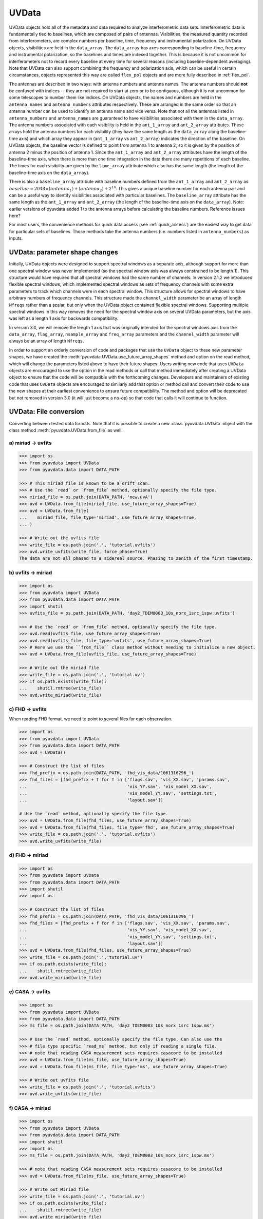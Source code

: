 ------
UVData
------

UVData objects hold all of the metadata and data required to analyze interferometric
data sets. Interferometric data is fundamentally tied to baselines, which are composed
of pairs of antennas. Visibilities, the measured quantity recorded from interferometers,
are complex numbers per baseline, time, frequency and instrumental polarization. On
UVData objects, visibilities are held in the ``data_array``. The ``data_array`` has axes
corresponding to baseline-time, frequency and instrumental polarization, so the baselines
and times are indexed together. This is because it is not uncommon for interferometers
not to record every baseline at every time for several reasons (including
baseline-dependent averaging). Note that UVData can also support combining the frequency
and polarization axis, which can be useful in certain circumstances, objects represented
this way are called ``flex_pol`` objects and are more fully described in :ref:`flex_pol`.

The antennas are described in two ways: with antenna numbers and antenna names. The
antenna numbers should **not** be confused with indices -- they are not required to start
at zero or to be contiguous, although it is not uncommon for some telescopes to number
them like indices. On UVData objects, the names and numbers are held in the
``antenna_names`` and ``antenna_numbers`` attributes respectively. These are arranged
in the same order so that an antenna number can be used to identify an antenna name and
vice versa.
Note that not all the antennas listed in ``antenna_numbers`` and ``antenna_names`` are
guaranteed to have visibilities associated with them in the ``data_array``. The antenna
numbers associated with each visibility is held in the ``ant_1_array`` and ``ant_2_array``
attributes. These arrays hold the antenna numbers for each visibility (they have the
same length as the ``data_array`` along the baseline-time axis) and which array they appear
in (``ant_1_array`` vs ``ant_2_array``) indicates the direction of the baseline. On
UVData objects, the baseline vector is defined to point from antenna 1 to antenna 2, so
it is given by the position of antenna 2 minus the position of antenna 1. Since the
``ant_1_array`` and ``ant_2_array`` attributes have the length of the baseline-time axis,
when there is more than one time integration in the data there are many repetitions of
each baseline. The times for each visibility are given by the ``time_array`` attribute
which also has the same length (the length of the baseline-time axis on the ``data_array``).

There is also a ``baseline_array`` attribute with baseline numbers defined from the
``ant_1_array`` and ``ant_2_array`` as
:math:`baseline = 2048 \times (antenna_1) + (antenna_2) + 2^{16}`.
This gives a unique baseline number for each antenna pair and can be a useful way to
identify visibilities associated with particular baselines. The ``baseline_array``
attribute has the same length as the ``ant_1_array`` and ``ant_2_array`` (the length of
the baseline-time axis on the ``data_array``). Note: earlier versions of pyuvdata added 1
to the antenna arrays before calculating the baseline numbers. Reference issues here?

For most users, the convenience methods for quick data access (see :ref:`quick_access`)
are the easiest way to get data for particular sets of baselines. Those methods take
the antenna numbers (i.e. numbers listed in ``antenna_numbers``) as inputs.


.. _uvdata_future_shapes:

UVData: parameter shape changes
-------------------------------
Initially, UVData objects were designed to support spectral windows as a separate axis,
although support for more than one spectral window was never implemented
(so the spectral window axis was always constrained to be length 1). This structure
would have required that all spectral windows had the same number of channels. In
version 2.1.2 we introduced flexible spectral windows, which implemented spectral
windows as sets of frequency channels with some extra parameters to track which
channels were in each spectral window. This structure allows for spectral windows to
have arbitrary numbers of frequency channels. This structure made the ``channel_width``
parameter be an array of length ``Nfreqs`` rather than a scalar, but only when the
UVData object contained flexible spectral windows. Supporting multiple spectral windows
in this way removes the need for the spectral window axis on several UVData parameters,
but the axis was left as a length 1 axis for backwards compatibility.

In version 3.0, we will remove the length 1 axis that was originally intended
for the spectral windows axis from the ``data_array``, ``flag_array``, ``nsample_array``
and ``freq_array`` parameters and the ``channel_width`` parameter will always be an
array of length ``Nfreqs``.

In order to support an orderly conversion of code and packages that use the ``UVData``
object to these new parameter shapes, we have created the
:meth:`pyuvdata.UVData.use_future_array_shapes` method and option on the read method,
which will change the parameters listed above to have their future shapes. Users writing
new code that uses ``UVData`` objects are encouraged to use the option in the read
methods or call that method immediately after creating a UVData object to ensure that
the code will be compatible with the forthcoming changes. Developers and maintainers of
existing code that uses ``UVData`` objects are encouraged to similarly add that option
or method call and convert their code to use the new shapes at their earliest
convenience to ensure future compatibility. The method and option will be deprecated
but not removed in version 3.0 (it will just become a no-op) so that code that calls it
will continue to function.


UVData: File conversion
-----------------------
Converting between tested data formats.
Note that it is possible to create a new :class:`pyuvdata.UVData` object
with the class method :meth:`pyuvdata.UVData.from_file` as well.

a) miriad -> uvfits
*******************
.. code-block:: python

  >>> import os
  >>> from pyuvdata import UVData
  >>> from pyuvdata.data import DATA_PATH

  >>> # This miriad file is known to be a drift scan.
  >>> # Use the `read` or `from_file` method, optionally specify the file type.
  >>> miriad_file = os.path.join(DATA_PATH, 'new.uvA')
  >>> uvd = UVData.from_file(miriad_file, use_future_array_shapes=True)
  >>> uvd = UVData.from_file(
  ...    miriad_file, file_type='miriad', use_future_array_shapes=True,
  ... )

  >>> # Write out the uvfits file
  >>> write_file = os.path.join('.', 'tutorial.uvfits')
  >>> uvd.write_uvfits(write_file, force_phase=True)
  The data are not all phased to a sidereal source. Phasing to zenith of the first timestamp.

b) uvfits -> miriad
*******************
.. code-block:: python

  >>> import os
  >>> from pyuvdata import UVData
  >>> from pyuvdata.data import DATA_PATH
  >>> import shutil
  >>> uvfits_file = os.path.join(DATA_PATH, 'day2_TDEM0003_10s_norx_1src_1spw.uvfits')

  >>> # Use the `read` or `from_file` method, optionally specify the file type.
  >>> uvd.read(uvfits_file, use_future_array_shapes=True)
  >>> uvd.read(uvfits_file, file_type='uvfits', use_future_array_shapes=True)
  >>> # Here we use the ``from_file`` class method without needing to initialize a new object.
  >>> uvd = UVData.from_file(uvfits_file, use_future_array_shapes=True)

  >>> # Write out the miriad file
  >>> write_file = os.path.join('.', 'tutorial.uv')
  >>> if os.path.exists(write_file):
  ...    shutil.rmtree(write_file)
  >>> uvd.write_miriad(write_file)

c) FHD -> uvfits
****************
When reading FHD format, we need to point to several files for each observation.

.. code-block:: python

  >>> import os
  >>> from pyuvdata import UVData
  >>> from pyuvdata.data import DATA_PATH
  >>> uvd = UVData()

  >>> # Construct the list of files
  >>> fhd_prefix = os.path.join(DATA_PATH, 'fhd_vis_data/1061316296_')
  >>> fhd_files = [fhd_prefix + f for f in ['flags.sav', 'vis_XX.sav', 'params.sav',
  ...                                       'vis_YY.sav', 'vis_model_XX.sav',
  ...                                       'vis_model_YY.sav', 'settings.txt',
  ...                                       'layout.sav']]

  # Use the `read` method, optionally specify the file type.
  >>> uvd = UVData.from_file(fhd_files, use_future_array_shapes=True)
  >>> uvd = UVData.from_file(fhd_files, file_type='fhd', use_future_array_shapes=True)
  >>> write_file = os.path.join('.', 'tutorial.uvfits')
  >>> uvd.write_uvfits(write_file)

d) FHD -> miriad
****************
.. code-block:: python

  >>> import os
  >>> from pyuvdata import UVData
  >>> from pyuvdata.data import DATA_PATH
  >>> import shutil
  >>> import os

  >>> # Construct the list of files
  >>> fhd_prefix = os.path.join(DATA_PATH, 'fhd_vis_data/1061316296_')
  >>> fhd_files = [fhd_prefix + f for f in ['flags.sav', 'vis_XX.sav', 'params.sav',
  ...                                       'vis_YY.sav', 'vis_model_XX.sav',
  ...                                       'vis_model_YY.sav', 'settings.txt',
  ...                                       'layout.sav']]
  >>> uvd = UVData.from_file(fhd_files, use_future_array_shapes=True)
  >>> write_file = os.path.join('.','tutorial.uv')
  >>> if os.path.exists(write_file):
  ...    shutil.rmtree(write_file)
  >>> uvd.write_miriad(write_file)

e) CASA -> uvfits
*****************
.. code-block:: python

  >>> import os
  >>> from pyuvdata import UVData
  >>> from pyuvdata.data import DATA_PATH
  >>> ms_file = os.path.join(DATA_PATH, 'day2_TDEM0003_10s_norx_1src_1spw.ms')

  >>> # Use the `read` method, optionally specify the file type. Can also use the
  >>> # file type specific `read_ms` method, but only if reading a single file.
  >>> # note that reading CASA measurement sets requires casacore to be installed
  >>> uvd = UVData.from_file(ms_file, use_future_array_shapes=True)
  >>> uvd = UVData.from_file(ms_file, file_type='ms', use_future_array_shapes=True)

  >>> # Write out uvfits file
  >>> write_file = os.path.join('.', 'tutorial.uvfits')
  >>> uvd.write_uvfits(write_file)

f) CASA -> miriad
*****************
.. code-block:: python

  >>> import os
  >>> from pyuvdata import UVData
  >>> from pyuvdata.data import DATA_PATH
  >>> import shutil
  >>> import os
  >>> ms_file = os.path.join(DATA_PATH, 'day2_TDEM0003_10s_norx_1src_1spw.ms')

  >>> # note that reading CASA measurement sets requires casacore to be installed
  >>> uvd = UVData.from_file(ms_file, use_future_array_shapes=True)

  >>> # Write out Miriad file
  >>> write_file = os.path.join('.', 'tutorial.uv')
  >>> if os.path.exists(write_file):
  ...    shutil.rmtree(write_file)
  >>> uvd.write_miriad(write_file)

g) miriad -> uvh5
*****************
.. code-block:: python

  >>> import os
  >>> from pyuvdata import UVData
  >>> from pyuvdata.data import DATA_PATH

  >>> # This miriad file is known to be a drift scan.
  >>> miriad_file = os.path.join(DATA_PATH, 'new.uvA')
  >>> uvd = UVData.from_file(miriad_file, use_future_array_shapes=True)

  >>> # Write out the uvh5 file
  >>> uvd.write_uvh5(os.path.join('.', 'tutorial.uvh5'))

h) uvfits -> uvh5
*****************
.. code-block:: python

  >>> import os
  >>> from pyuvdata import UVData
  >>> from pyuvdata.data import DATA_PATH
  >>> import os
  >>> uvfits_file = os.path.join(DATA_PATH, 'day2_TDEM0003_10s_norx_1src_1spw.uvfits')
  >>> uvd = UVData.from_file(uvfits_file, use_future_array_shapes=True)

  >>> # Write out the uvh5 file
  >>> write_file = os.path.join('.', 'tutorial.uvh5')
  >>> if os.path.exists(write_file):
  ...    os.remove(write_file)
  >>> uvd.write_uvh5(write_file)

  >>> # Read the uvh5 file back in.
  >>> # Use the `read` or `from_file` method, optionally specify the file type.
  >>> uvd = UVData.from_file(write_file, use_future_array_shapes=True)
  >>> uvd = UVData.from_file(write_file, file_type='uvh5', use_future_array_shapes=True)

i) MWA correlator -> uvfits
***************************
The MWA correlator writes FITS files containing the correlator dumps (but
lacking metadata and not conforming to the uvfits format). pyuvdata can read
these files from both the Legacy and MWAX correlator versions, along with MWA
metafits files (containing the required metadata), into a UVData object which can then
be written out to uvfits or any other supported file type. There are also options for
applying cable length corrections, dividing out digital gains, dividing out the coarse
band shape, common flagging patterns, using AOFlagger flag files, and phasing the data
to the pointing center. It is also optional to apply a Van Vleck correction for Legacy
correlator data. The default for this correction is to use a Chebyshev polynomial
approximation, and there is an option to instead use a slower integral implementation.

.. code-block:: python

  >>> import os
  >>> from pyuvdata import UVData
  >>> from pyuvdata.data import DATA_PATH
  >>> uvd = UVData()

  >>> # Construct the list of files
  >>> data_path = os.path.join(DATA_PATH, 'mwa_corr_fits_testfiles/')
  >>> filelist = [data_path + i for i in ['1131733552.metafits',
  ... '1131733552_20151116182537_mini_gpubox01_00.fits']]

  >>> # Use the `read` or `from_file` method, optionally specify the file type.
  >>> # Apply cable corrections and phase data before writing to uvfits
  >>> # Skip routine time/frequency flagging - see flag_init and associated keywords in documentation
  >>> uvd.read(filelist, correct_cable_len=True, phase_to_pointing_center=True, flag_init=False, use_future_array_shapes=True)
  >>> uvd = UVData.from_file(filelist, file_type='mwa_corr_fits', correct_cable_len=True, phase_to_pointing_center=True, flag_init=False, use_future_array_shapes=True)

  >>> # Write out uvfits file
  >>> write_file = os.path.join('.', 'tutorial.uvfits')
  >>> uvd.write_uvfits(write_file)

UVData: Instantiating from arrays in memory
-------------------------------------------
``pyuvdata`` can also be used to create a UVData object from arrays in memory. This
is useful for mocking up data for testing or for creating a UVData object from
simulated data. Instead of instantiating a blank object and setting each required
parameter, you can use the ``.new()`` static method, which deals with the task
of creating a consistent object from a minimal set of inputs

.. code-block:: python

  >>> from pyuvdata import UVData
  >>> from astropy.coordinates import EarthLocation
  >>> import numpy as np
  >>> uvd = UVData.new(
  ...     freq_array = np.linspace(1e8, 2e8, 100),
  ...     polarization_array = ["xx", "yy"],
  ...     antenna_positions = {
  ...         0: [0.0, 0.0, 0.0],
  ...         1: [0.0, 0.0, 1.0],
  ...         2: [0.0, 0.0, 2.0],
  ...     },
  ...     telescope_location = EarthLocation.from_geodetic(0, 0, 0),
  ...     telescope_name = "test",
  ...     times = np.linspace(2459855, 2459856, 20),
  ... )

Notice that you need only provide the required parameters, and the rest will be
filled in with sensible defaults. Importantly, the times and baselines can be provided
either as unique values, with the intention that their cartesian outer product should be
used (i.e. the combination of each provided time with each baseline), or as full
length-Nblt arrays (if you don't require all combinations). While this behaviour can
be inferred, it is best to set the ``do_blt_outer`` keyword to ``True`` or ``False``
to enable this. Let us for example create an unusual object with 4 times and 4 baselines,
where each baseline observed one time each. This case is ambiguous without the
``do_blt_outer`` keyword, so we must set it:

.. code-block:: python

  >>> from pyuvdata import UVData
  >>> from astropy.coordinates import EarthLocation
  >>> import numpy as np
  >>> times = np.array([2459855.0, 2459855.1, 2459855.2, 2459855.3])
  >>> antpairs = [(0, 1), (0, 2), (1, 2), (1, 1)]
  >>> uvd = UVData.new(
  ...     freq_array = np.linspace(1e8, 2e8, 100),
  ...     polarization_array = ["xx", "yy"],
  ...     antenna_positions = {
  ...         0: [0.0, 0.0, 0.0],
  ...         1: [0.0, 0.0, 1.0],
  ...         2: [0.0, 0.0, 2.0],
  ...     },
  ...     telescope_location = EarthLocation.from_geodetic(0, 0, 0),
  ...     telescope_name = "test",
  ...     times = times,
  ...     antpairs=antpairs,
  ...     do_blt_outer=False,
  ... )
  >>> uvd.time_array
  array([2459855. , 2459855.1, 2459855.2, 2459855.3])

Notice that the resulting ``time_array`` only has 4 values. If we had set
``do_blt_outer = True``, we would have gotten the cartesian outer product of the
provided times and baselines, which would have resulted in 16 times:

.. code-block:: python

  >>> from pyuvdata import UVData
  >>> from astropy.coordinates import EarthLocation
  >>> import numpy as np
  >>> uvd_rect = UVData.new(
  ...     freq_array = np.linspace(1e8, 2e8, 100),
  ...     polarization_array = ["xx", "yy"],
  ...     antenna_positions = {
  ...         0: [0.0, 0.0, 0.0],
  ...         1: [0.0, 0.0, 1.0],
  ...         2: [0.0, 0.0, 2.0],
  ...     },
  ...     telescope_location = EarthLocation.from_geodetic(0, 0, 0),
  ...     telescope_name = "test",
  ...     times = times,
  ...     antpairs=antpairs,
  ...     do_blt_outer=True,
  ... )
  >>> uvd_rect.time_array
  array([2459855. , 2459855. , 2459855. , 2459855. , 2459855.1, 2459855.1,
         2459855.1, 2459855.1, 2459855.2, 2459855.2, 2459855.2, 2459855.2,
         2459855.3, 2459855.3, 2459855.3, 2459855.3])

To change the order of the blt-axis, set the ``time_axis_faster_than_bls`` keyword:

.. code-block:: python

  >>> from pyuvdata import UVData
  >>> from astropy.coordinates import EarthLocation
  >>> import numpy as np
    >>> uvd_rect = UVData.new(
    ...   freq_array = np.linspace(1e8, 2e8, 100),
    ...   polarization_array = ["xx", "yy"],
    ...   antenna_positions = {
    ...       0: [0.0, 0.0, 0.0],
    ...       1: [0.0, 0.0, 1.0],
    ...       2: [0.0, 0.0, 2.0],
    ...   },
    ...   telescope_location = EarthLocation.from_geodetic(0, 0, 0),
    ...   telescope_name = "test",
    ...   times = times,
    ...   antpairs=antpairs,
    ...   do_blt_outer=True,
    ...   time_axis_faster_than_bls=True,
    ... )
    >>> uvd_rect.time_array
    array([2459855. , 2459855.1, 2459855.2, 2459855.3, 2459855. , 2459855.1,
           2459855.2, 2459855.3, 2459855. , 2459855.1, 2459855.2, 2459855.3,
           2459855. , 2459855.1, 2459855.2, 2459855.3])

See the full documentation for the method
:func:`pyuvdata.uvdata.UVData.new` for more information.

.. _quick_access:

UVData: Quick data access
-------------------------
A small suite of functions are available to quickly access the underlying numpy
arrays of data, flags, and nsamples. Although the user can perform this indexing
by hand, several convenience functions exist to easily extract specific subsets
corresponding to antenna-pair and/or polarization combinations. There are three
specific methods that will return numpy arrays: :meth:`pyuvdata.UVData.get_data`,
:meth:`pyuvdata.UVData.get_flags`, and :meth:`pyuvdata.UVData.get_nsamples`.
When possible, these methods will return numpy MemoryView
objects, which is relatively fast and adds minimal memory overhead. There are
also corresponding methods :meth:`pyuvdata.UVData.set_data`,
:meth:`pyuvdata.UVData.set_flags`, and :meth:`pyuvdata.UVData.set_nsamples`
which will overwrite sections of these datasets with user-provided data.

a) Data for single antenna pair / polarization combination.
************************************************************
.. code-block:: python

  >>> import os
  >>> import numpy as np
  >>> from pyuvdata import UVData
  >>> from pyuvdata.data import DATA_PATH
  >>> filename = os.path.join(DATA_PATH, 'day2_TDEM0003_10s_norx_1src_1spw.uvfits')
  >>> uvd = UVData.from_file(filename, use_future_array_shapes=True)
  >>> data = uvd.get_data(1, 2, 'rr')  # data for ant1=1, ant2=2, pol='rr'
  >>> times = uvd.get_times(1, 2)  # times corresponding to 0th axis in data
  >>> print(data.shape)
  (9, 64)
  >>> print(times.shape)
  (9,)

  >>> # One can equivalently make any of these calls with the input wrapped in a tuple.
  >>> data = uvd.get_data((1, 2, 'rr'))
  >>> times = uvd.get_times((1, 2))

b) Flags and nsamples for above data.
*************************************
.. code-block:: python

  >>> import os
  >>> import numpy as np
  >>> from pyuvdata import UVData
  >>> from pyuvdata.data import DATA_PATH
  >>> filename = os.path.join(DATA_PATH, 'day2_TDEM0003_10s_norx_1src_1spw.uvfits')
  >>> uvd = UVData.from_file(filename, use_future_array_shapes=True)

  >>> flags = uvd.get_flags(1, 2, 'rr')
  >>> nsamples = uvd.get_nsamples(1, 2, 'rr')
  >>> print(flags.shape)
  (9, 64)
  >>> print(nsamples.shape)
  (9, 64)

c) Data for single antenna pair, all polarizations.
***************************************************
.. code-block:: python

  >>> import os
  >>> import numpy as np
  >>> from pyuvdata import UVData
  >>> from pyuvdata.data import DATA_PATH
  >>> filename = os.path.join(DATA_PATH, 'day2_TDEM0003_10s_norx_1src_1spw.uvfits')
  >>> uvd = UVData.from_file(filename, use_future_array_shapes=True)

  >>> data = uvd.get_data(1, 2)
  >>> print(data.shape)
  (9, 64, 4)

  >>> # Can also give baseline number
  >>> data2 = uvd.get_data(uvd.antnums_to_baseline(1, 2))
  >>> print(np.all(data == data2))
  True

d) Data for single polarization, all baselines.
***********************************************
.. code-block:: python

  >>> import os
  >>> import numpy as np
  >>> from pyuvdata import UVData
  >>> from pyuvdata.data import DATA_PATH
  >>> filename = os.path.join(DATA_PATH, 'day2_TDEM0003_10s_norx_1src_1spw.uvfits')
  >>> uvd = UVData.from_file(filename, use_future_array_shapes=True)

  >>> data = uvd.get_data('rr')
  >>> print(data.shape)
  (1360, 64)

e) Update data arrays in place for UVData
*****************************************
There are methods on UVData objects which allow for updating the data, flags, or
nsamples arrays in place. We show how to use the :meth:`pyuvdata.UVData.set_data`
method below, and note there are analogous :meth:`pyuvdata.UVData.set_flags`
and :meth:`pyuvdata.UVData.set_nsamples` methods.
.. code-block:: python

  >>> import os
  >>> from pyuvdata import UVData
  >>> from pyuvdata.data import DATA_PATH
  >>> filename = os.path.join(DATA_PATH, "day2_TDEM0003_10s_norx_1src_1spw.uvfits")
  >>> uvd = UVData.from_file(filename, use_future_array_shapes=True)

  >>> data = uvd.get_data(1, 2, "rr", force_copy=True, squeeze="none")
  >>> data *= 2
  >>> uvd.set_data(data, 1, 2, "rr")

f) Iterate over all antenna pair / polarizations.
*************************************************
.. code-block:: python

  >>> import os
  >>> import numpy as np
  >>> from pyuvdata import UVData
  >>> from pyuvdata.data import DATA_PATH
  >>> filename = os.path.join(DATA_PATH, 'day2_TDEM0003_10s_norx_1src_1spw.uvfits')
  >>> uvd = UVData.from_file(filename, use_future_array_shapes=True)

  >>> for key, data in uvd.antpairpol_iter():
  ...  flags = uvd.get_flags(key)
  ...  nsamples = uvd.get_nsamples(key)

    >>> # Do something with the data, flags, nsamples

g) Convenience functions to ask what antennas, baselines, and pols are in the data.
***********************************************************************************
.. code-block:: python

  >>> import os
  >>> import numpy as np
  >>> from pyuvdata import UVData
  >>> from pyuvdata.data import DATA_PATH
  >>> filename = os.path.join(DATA_PATH, 'day2_TDEM0003_10s_norx_1src_1spw.uvfits')
  >>> uvd = UVData.from_file(filename, use_future_array_shapes=True)

  >>> # Get all unique antennas in data
  >>> print(uvd.get_ants())
  [ 1  2  3  4  7  8  9 12 15 19 20 21 22 23 24 25 27 28]

  >>> # Get all baseline nums in data, print first 10.
  >>> print(uvd.get_baseline_nums()[0:10])
  [67586 67587 67588 67591 67592 67593 67596 67599 67603 67604]

  >>> # Get all (ordered) antenna pairs in data (same info as baseline_nums), print first 10.
  >>> print(uvd.get_antpairs()[0:10])
  [(1, 2), (1, 3), (1, 4), (1, 7), (1, 8), (1, 9), (1, 12), (1, 15), (1, 19), (1, 20)]

  >>> # Get all antenna pairs and polarizations, i.e. keys produced in UVData.antpairpol_iter(), print first 5.
  >>> print(uvd.get_antpairpols()[0:5])
  [(1, 2, 'rr'), (1, 2, 'll'), (1, 2, 'rl'), (1, 2, 'lr'), (1, 3, 'rr')]

h) Quick access to file attributes of a UV* object (UVData, UVCal, UVBeam)
**************************************************************************
.. code-block:: python

  ## in bash ##
  >>> # Print data_array.shape to stdout
  pyuvdata_inspect.py --attr=data_array.shape <uv*_file>

  >>> # Print Ntimes,Nfreqs,Nbls to stdout
  pyuvdata_inspect.py --attr=Ntimes,Nfreqs,Nbls <uv*_file>

  >>> # Load object to instance name "uv" and will remain in interpreter
  pyuvdata_inspect.py -i <uv*_file>

UVData: Phasing
---------------
Phasing/unphasing data

.. code-block:: python

  >>> import os
  >>> from astropy.time import Time
  >>> from numpy import pi
  >>> from pyuvdata import UVData
  >>> from pyuvdata.data import DATA_PATH
  >>> uvh5_file = os.path.join(DATA_PATH, "zen.2458661.23480.HH.uvh5")
  >>> uvd = UVData.from_file(uvh5_file, use_future_array_shapes=True)

  >>> # We can get information on the sources in the data set by using the
  >>> # `print_phase_center_info` command. This object is initially unprojected (unphased)
  >>> uvd.print_phase_center_info()
     ID     Cat Entry          Type      Az/Lon/RA    El/Lat/Dec  Frame
      #          Name                          deg           deg
  ----------------------------------------------------------------------
      0        zenith   unprojected     0:00:00.00  +90:00:00.00  altaz


  >>> # When phasing, the user needs to supply a name for each phase
  >>> # center, though it does not need to be unique. We are specifying that the type
  >>> # here is "sidereal", which means that the position is represented by a fixed set
  >>> # of coordinates in a sidereal coordinate frame (e.g., ICRS, FK5, etc).
  >>> uvd.phase(5.23368, 0.710940, epoch="J2000", cat_name='target1', cat_type="sidereal")
  >>> uvd.print_phase_center_info()
     ID     Cat Entry          Type     Az/Lon/RA    El/Lat/Dec  Frame    Epoch
      #          Name                       hours           deg
  ------------------------------------------------------------------------------
      1       target1      sidereal   19:59:28.27  +40:44:01.90   icrs  J2000.0


  >>> # You can use the `phase_to_time` method to phase to zenith at a particular time.
  >>> # The time can be passed as an astropy Time object or as a float which will be
  >>> # interpreted as a JD
  >>> uvd.phase_to_time(Time(uvd.time_array[0], format='jd'))
  >>> uvd.print_phase_center_info()
     ID     Cat Entry          Type     Az/Lon/RA    El/Lat/Dec  Frame    Epoch
      #          Name                       hours           deg
  ------------------------------------------------------------------------------
      0  zenith_at_jd2458661.234803      sidereal   13:20:57.92  -30:37:09.44   icrs  J2000.0


  >>> # You can also now phase to "ephem" objects, which
  >>> # move with time, e.g. solar system bodies. The phase method has a `lookup_name`
  >>> # option which, if set to true, will allow you to search JPL-Horizons for coords
  >>> uvd.phase(0, 0, epoch="J2000", cat_name="Sun", lookup_name=True)
  >>> uvd.print_phase_center_info()
     ID     Cat Entry          Type     Az/Lon/RA    El/Lat/Dec  Frame    Epoch        Ephem Range        Dist   V_rad
      #          Name                       hours           deg                  Start-MJD    End-MJD       pc    km/s
  ---------------------------------------------------------------------------------------------------------------------
      1           Sun         ephem    6:19:28.68  +23:21:44.63   icrs  J2000.0   58660.25   58661.00  1.0e+00  0.2157


  >>> # Finally, we can use a selection mask to only phase part of the data at a time,
  >>> # like only the data belonging to the first integration
  >>> select_mask = uvd.time_array == uvd.time_array[0]

  >>> # Let's use this to create a 'driftscan' target, which is phased to a particular
  >>> # azimuth and elevation (note this is different than "unprojected" data -- which
  >>> # used to be designated with phase_type="drift" -- in that it is still phased and
  >>> # can be to any azimuth and elevation, not just zenith). Note that we need to
  >>> # supply `phase_frame` as "altaz", since driftscans are always in that frame.
  >>> uvd.phase(0, pi/2, cat_name="zenith", phase_frame='altaz', cat_type="driftscan", select_mask=select_mask)

  >>> # Now when using `print_phase_center_info`, we'll see that there are multiple
  >>> # phase centers present in the data
  >>> uvd.print_phase_center_info()
     ID     Cat Entry          Type      Az/Lon/RA    El/Lat/Dec  Frame    Epoch        Ephem Range        Dist   V_rad
      #          Name                          deg           deg                  Start-MJD    End-MJD       pc    km/s
  ----------------------------------------------------------------------------------------------------------------------
      0        zenith     driftscan     0:00:00.00  +90:00:00.00  altaz  J2000.0
      1           Sun         ephem    94:52:10.21  +23:21:44.63   icrs  J2000.0   58660.25   58661.00  1.0e+00  0.2157

  >>> # We can unproject (unphase) data using the `unproject_phase` method
  >>> uvd.unproject_phase()

  >>> # Now when using `print_phase_center_info`, we'll see that all the data are unprojected
  >>> uvd.print_phase_center_info()
     ID     Cat Entry          Type      Az/Lon/RA    El/Lat/Dec  Frame
      #          Name                          deg           deg
  ----------------------------------------------------------------------
      2   unprojected   unprojected     0:00:00.00  +90:00:00.00  altaz


UVData: Averaging and Resampling
--------------------------------
pyuvdata has methods to average (downsample) in time and frequency and also to
upsample in time (useful to get all baselines on the shortest time integration
for a data set that has had baseline dependent time averaging applied).

Use the :meth:`pyuvdata.UVData.downsample_in_time`,
:meth:`pyuvdata.UVData.upsample_in_time` and :meth:`pyuvdata.UVData.resample_in_time`
methods to average (downsample) and upsample in time or to do both at once on data
that have had baseline dependent averaging (BDA) applied to put all the baselines
on the same time integrations. Resampling in time is done on phased data by default,
drift mode data are phased, resampled, and then unphased. Set ``allow_drift=True``
to do resampling without phasing.

Use the :meth:`pyuvdata.UVData.frequency_average` method to average along the frequency
axis.

a) Averaging (Downsampling) in time
***********************************
Use either the ``n_times_to_avg`` keyword to specify an integer factor to average
by or ``min_int_time`` to specify a minimum final integration time. Specifying
``min_int_time`` is most appropriate when the integration time varies, e.g. if
the data have had baseline-dependent averaging applied.

.. code-block:: python

  >>> import os
  >>> import numpy as np
  >>> from pyuvdata import UVData
  >>> from pyuvdata.data import DATA_PATH
  >>> datafile = os.path.join(DATA_PATH, "zen.2458661.23480.HH.uvh5")
  >>> uvd = UVData.from_file(datafile, use_future_array_shapes=True)
  >>> uvd2 = uvd.copy()
  >>> print("Range of integration times: ", np.amin(uvd.integration_time),
  ...       "-", np.amax(uvd.integration_time))
  Range of integration times:  1.879048192 - 1.879048192

  >>> # first use n_times_to_avg to average by a factor of 2 in time.
  >>> uvd.downsample_in_time(n_times_to_avg=2)
  Data are unprojected or phased as a driftscan, phasing before resampling.
  Undoing phasing.

  >>> print("Range of integration times after downsampling: ", np.amin(uvd.integration_time),
  ...       "-", np.amax(uvd.integration_time))
  Range of integration times after downsampling:  3.758096384 - 3.758096384

  >>> # Now use min_int_time to average by a factor of 2 in time.
  >>> min_integration_time = np.amax(uvd2.integration_time) * 2.0
  >>> uvd2.downsample_in_time(min_int_time=min_integration_time)
  Data are unprojected or phased as a driftscan, phasing before resampling.
  Undoing phasing.

  >>> print("Range of integration times after downsampling: ", np.amin(uvd2.integration_time),
  ...       "-", np.amax(uvd2.integration_time))
  Range of integration times after downsampling:  3.758096384 - 3.758096384


b) Upsampling in time
*********************
.. code-block:: python

  >>> import os
  >>> import numpy as np
  >>> from pyuvdata import UVData
  >>> from pyuvdata.data import DATA_PATH
  >>> datafile = os.path.join(DATA_PATH, "zen.2458661.23480.HH.uvh5")
  >>> uvd = UVData.from_file(datafile, use_future_array_shapes=True)
  >>> print("Range of integration times: ", np.amin(uvd.integration_time),
  ...       "-", np.amax(uvd.integration_time))
  Range of integration times:  1.879048192 - 1.879048192

  >>> max_integration_time = np.amin(uvd.integration_time) / 2.0
  >>> uvd.upsample_in_time(max_integration_time)
  Data are unprojected or phased as a driftscan, phasing before resampling.
  Undoing phasing.

  >>> print("Range of integration times after upsampling: ", np.amin(uvd.integration_time),
  ...       "-", np.amax(uvd.integration_time))
  Range of integration times after upsampling:  0.939524096 - 0.939524096

c) Resampling a BDA dataset in time
***********************************
.. code-block:: python

  >>> import os
  >>> import numpy as np
  >>> from pyuvdata import UVData
  >>> from pyuvdata.data import DATA_PATH
  >>> testfile = os.path.join(DATA_PATH, "simulated_bda_file.uvh5")
  >>> uvd = UVData.from_file(testfile, use_future_array_shapes=True)
  >>> print(
  ...    "Range of integration times: ", np.amin(uvd.integration_time), "-", np.amax(uvd.integration_time)
  ... )
  Range of integration times:  2.0 - 16.0

  >>> # Resample all baselines to an 8s integration time
  >>> uvd.resample_in_time(8, allow_drift=True)
  Data are unprojected or phased as a driftscan and allow_drift is True, so resampling will be done without phasing.
  Data are unprojected or phased as a driftscan and allow_drift is True, so resampling will be done without phasing.

  >>> print("Range of integration times after resampling: ", np.amin(uvd.integration_time),
  ...       "-", np.amax(uvd.integration_time))
  Range of integration times after resampling:  8.0 - 8.0

d) Averaging in frequency
*************************
The :meth:`pyuvdata.UVData.frequency_average` method takes a number of channels to
average together. Use the `keep_ragged` parameter to control the handling if the
number of frequencies in each spectral window does not divide evenly by the number of
channels to be averaged together. Use the `respect_spws` parameter to control whether
averaging will be done over spectral window boundaries.

.. code-block:: python

  >>> import os
  >>> import numpy as np
  >>> from pyuvdata import UVData
  >>> from pyuvdata.data import DATA_PATH
  >>> datafile = os.path.join(DATA_PATH, "zen.2458661.23480.HH.uvh5")
  >>> uvd = UVData.from_file(datafile, use_future_array_shapes=True)
  >>> print("Channel width: ", uvd.channel_width)
  Channel width:  [122070.3125 122070.3125 122070.3125 122070.3125]

  >>> # Average by a factor of 2 in frequency
  >>> uvd.frequency_average(n_chan_to_avg=2, keep_ragged=True)
  >>> print("Channel width after frequency averaging: ", uvd.channel_width)
  Channel width after frequency averaging:  [244140.625 244140.625]

UVData: Plotting
----------------
Making a simple waterfall plot.

Note: there is now support for reading in only part of a uvfits, uvh5 or miriad file
(see :ref:`large_files`), so you need not read in the entire file to plot one waterfall.

.. code-block:: python

  >>> import os
  >>> import numpy as np
  >>> import matplotlib.pyplot as plt # doctest: +SKIP
  >>> from pyuvdata import UVData
  >>> from pyuvdata.data import DATA_PATH
  >>> filename = os.path.join(DATA_PATH, 'day2_TDEM0003_10s_norx_1src_1spw.uvfits')
  >>> uvd = UVData.from_file(filename, use_future_array_shapes=True)

  >>> print(uvd.data_array.shape)
  (1360, 64, 4)
  >>> print(uvd.Ntimes)
  15
  >>> print(uvd.Nfreqs)
  64
  >>> bl = uvd.antnums_to_baseline(1, 2)
  >>> print(bl)
  67586
  >>> bl_ind = np.where(uvd.baseline_array == bl)[0]

  >>> # Amplitude waterfall for all spectral channels and 0th polarization
  >>> plt.imshow(np.abs(uvd.data_array[bl_ind, 0, :, 0])) # doctest: +SKIP
  >>> plt.show() # doctest: +SKIP

  >>> # If using flexible spectral windows (flex_spw=True), plot the 0th window, 0th pol
  >>> if uvd.flex_spw: # doctest: +SKIP
  ...     window_sel = uvd.flex_spw_id_array == 0 # doctest: +SKIP
  ...     plt.imshow(np.abs(uvd.data_array[bl_ind, 0, window_sel, 0])) # doctest: +SKIP
  ...     plt.show() # doctest: +SKIP

  >>> # Update: With new UI features, making waterfalls is easier than ever!
  >>> plt.imshow(np.abs(uvd.get_data((1, 2, uvd.polarization_array[0])))) # doctest: +SKIP
  >>> plt.show() # doctest: +SKIP


UVData: Location conversions
----------------------------
A number of conversion methods exist to map between different coordinate systems
for locations on the earth.

a) Getting antenna positions in topocentric frame in units of meters
********************************************************************
.. code-block:: python

  >>> # directly from UVData object
  >>> import os
  >>> from pyuvdata import UVData
  >>> from pyuvdata.data import DATA_PATH
  >>> data_file = os.path.join(DATA_PATH, 'new.uvA')
  >>> uvd = UVData.from_file(data_file, use_future_array_shapes=True)
  >>> antpos, ants = uvd.get_ENU_antpos()

  >>> # using utils
  >>> from pyuvdata import utils

  >>> # get antennas positions in ECEF
  >>> antpos = uvd.antenna_positions + uvd.telescope_location

  >>> # convert to topocentric (East, North, Up or ENU) coords.
  >>> antpos = utils.ENU_from_ECEF(antpos, *uvd.telescope_location_lat_lon_alt)

UVData: Selecting data
----------------------
The :meth:`pyuvdata.UVData.select` method lets you select specific antennas (by number or name),
antenna pairs, frequencies (in Hz or by channel number), times (or time range),
local sidereal time (LST) (or LST range), or polarizations to keep in the object
while removing others.

Note: The same select interface is now supported on the read for many file types
(see :ref:`large_files`), so you need not read in the entire file before doing the select.

a) Select 3 antennas to keep using the antenna number.
******************************************************
.. code-block:: python

  >>> import os
  >>> import numpy as np
  >>> from pyuvdata import UVData
  >>> from pyuvdata.data import DATA_PATH
  >>> filename = os.path.join(DATA_PATH, 'day2_TDEM0003_10s_norx_1src_1spw.uvfits')
  >>> uvd = UVData.from_file(filename, use_future_array_shapes=True)

  >>> # print all the antennas numbers with data in the original file
  >>> print(np.unique(uvd.ant_1_array.tolist() + uvd.ant_2_array.tolist()))
  [ 1  2  3  4  7  8  9 12 15 19 20 21 22 23 24 25 27 28]
  >>> uvd.select(antenna_nums=[1, 12, 21])

  >>> # print all the antennas numbers with data after the select
  >>> print(np.unique(uvd.ant_1_array.tolist() + uvd.ant_2_array.tolist()))
  [ 1 12 21]

b) Select 3 antennas to keep using the antenna names, also select 5 frequencies to keep.
****************************************************************************************
.. code-block:: python

  >>> import os
  >>> import numpy as np
  >>> from pyuvdata import UVData
  >>> from pyuvdata.data import DATA_PATH
  >>> filename = os.path.join(DATA_PATH, 'day2_TDEM0003_10s_norx_1src_1spw.uvfits')
  >>> uvd = UVData.from_file(filename, use_future_array_shapes=True)

  >>> # print all the antenna names with data in the original file
  >>> unique_ants = np.unique(uvd.ant_1_array.tolist() + uvd.ant_2_array.tolist())
  >>> print([uvd.antenna_names[np.where(uvd.antenna_numbers==a)[0][0]] for a in unique_ants])
  ['W09', 'E02', 'E09', 'W01', 'N06', 'N01', 'E06', 'E08', 'W06', 'W04', 'N05', 'E01', 'N04', 'E07', 'W05', 'N02', 'E03', 'N08']

  >>> # print how many frequencies in the original file
  >>> print(uvd.freq_array.size)
  64
  >>> uvd.select(antenna_names=['N02', 'E09', 'W06'], frequencies=uvd.freq_array[0:4])

  >>> # print all the antenna names with data after the select
  >>> unique_ants = np.unique(uvd.ant_1_array.tolist() + uvd.ant_2_array.tolist())
  >>> print([uvd.antenna_names[np.where(uvd.antenna_numbers==a)[0][0]] for a in unique_ants])
  ['E09', 'W06', 'N02']

  >>> # print all the frequencies after the select
  >>> print(uvd.freq_array)
  [3.6304542e+10 3.6304667e+10 3.6304792e+10 3.6304917e+10]

c) Select a few antenna pairs to keep
*************************************
.. code-block:: python

  >>> import os
  >>> from pyuvdata import UVData
  >>> from pyuvdata.data import DATA_PATH
  >>> filename = os.path.join(DATA_PATH, 'day2_TDEM0003_10s_norx_1src_1spw.uvfits')
  >>> uvd = UVData.from_file(filename, use_future_array_shapes=True)

  >>> # print how many antenna pairs with data in the original file
  >>> print(len(set(zip(uvd.ant_1_array, uvd.ant_2_array))))
  153
  >>> uvd.select(bls=[(1, 2), (7, 1), (1, 21)])

  >>> # note that order of the values in the pair does not matter
  >>> # print all the antenna pairs after the select
  >>> print(sorted(set(zip(uvd.ant_1_array, uvd.ant_2_array))))
  [(1, 2), (1, 7), (1, 21)]

d) Select antenna pairs using baseline numbers
**********************************************
.. code-block:: python

  >>> import os
  >>> import numpy as np
  >>> from pyuvdata import UVData
  >>> from pyuvdata.data import DATA_PATH
  >>> filename = os.path.join(DATA_PATH, 'day2_TDEM0003_10s_norx_1src_1spw.uvfits')
  >>> uvd = UVData.from_file(filename, use_future_array_shapes=True)

  >>> # baseline numbers can be found in the baseline_array
  >>> print(len(uvd.baseline_array))
  1360

  >>> # select baselines using the baseline numbers
  >>> uvd.select(bls=[73736, 73753, 81945])

  >>> # print unique baselines and antennas after select
  >>> print(np.unique(uvd.baseline_array))
  [73736 73753 81945]
  >>> print(list(set(zip(uvd.ant_1_array, uvd.ant_2_array))))
  [(8, 25), (4, 25), (4, 8)]

e) Select polarizations
***********************
Selecting on polarizations can be done either using the polarization numbers or the
polarization strings (e.g. "xx" or "yy" for linear polarizations or "rr" or "ll" for
circular polarizations). If ``x_orientation`` is set on the object, strings representing
the physical orientation of the dipole can also be used (e.g. "nn" or "ee).

.. code-block:: python

  >>> import os
  >>> import numpy as np
  >>> from pyuvdata import UVData
  >>> from pyuvdata.data import DATA_PATH
  >>> import pyuvdata.utils as uvutils
  >>> filename = os.path.join(DATA_PATH, 'day2_TDEM0003_10s_norx_1src_1spw.uvfits')
  >>> uvd = UVData.from_file(filename, use_future_array_shapes=True)

  >>> # polarization numbers can be found in the polarization_array
  >>> print(uvd.polarization_array)
  [-1 -2 -3 -4]

  >>> # polarization numbers can be converted to strings using a utility function
  >>> print(uvutils.polnum2str(uvd.polarization_array))
  ['rr', 'll', 'rl', 'lr']

  >>> # select polarizations using the polarization numbers
  >>> uvd.select(polarizations=[-1, -2, -3])

  >>> # print polarization numbers and strings after select
  >>> print(uvd.polarization_array)
  [-1 -2 -3]
  >>> print(uvutils.polnum2str(uvd.polarization_array))
  ['rr', 'll', 'rl']

  >>> # select polarizations using the polarization strings
  >>> uvd.select(polarizations=["rr", "ll"])

  >>> # print polarization numbers and strings after select
  >>> print(uvd.polarization_array)
  [-1 -2]
  >>> print(uvutils.polnum2str(uvd.polarization_array))
  ['rr', 'll']

  >>> # read in a file with linear polarizations and an x_orientation
  >>> filename = os.path.join(DATA_PATH, 'zen.2458661.23480.HH.uvh5')
  >>> uvd = UVData.from_file(filename, use_future_array_shapes=True)

  >>> # print polarization numbers and strings
  >>> print(uvd.polarization_array)
  [-5 -6]
  >>> print(uvutils.polnum2str(uvd.polarization_array))
  ['xx', 'yy']

  >>> # print x_orientation
  >>> print(uvd.x_orientation)
  NORTH

  >>> # select polarizations using the physical orientation strings
  >>> uvd.select(polarizations=["ee"])

  >>> # print polarization numbers and strings after select
  >>> print(uvd.polarization_array)
  [-6]
  >>> print(uvutils.polnum2str(uvd.polarization_array))
  ['yy']


f) Select antenna pairs and polarizations using ant_str argument
****************************************************************

Basic options are "auto", "cross", or "all". "auto" returns just the
autocorrelations (all pols), while "cross" returns just the cross-correlations
(all pols).  The ant_str can also contain:

1. Individual antenna number(s):
________________________________

- 1: returns all antenna pairs containing antenna number 1 (including the auto correlation)
- 1,2: returns all antenna pairs containing antennas 1 and/or 2

.. code-block:: python

  >>> import os
  >>> from pyuvdata import UVData
  >>> from pyuvdata.data import DATA_PATH
  >>> filename = os.path.join(DATA_PATH, 'day2_TDEM0003_10s_norx_1src_1spw.uvfits')
  >>> uvd = UVData.from_file(filename, use_future_array_shapes=True)

  >>> # Print the number of antenna pairs in the original file
  >>> print(len(uvd.get_antpairs()))
  153

  >>> # Apply select to UVData object
  >>> uvd.select(ant_str='1,2,3')

  >>> # Print the number of antenna pairs after the select
  >>> print(len(uvd.get_antpairs()))
  48

2. Individual baseline(s):
___________________________

- 1_2: returns only the antenna pair (1,2)
- 1_2,1_3,1_10: returns antenna pairs (1,2),(1,3),(1,10)
- (1,2)_3: returns antenna pairs (1,3),(2,3)
- 1_(2,3): returns antenna pairs (1,2),(1,3)

.. code-block:: python

  >>> import os
  >>> from pyuvdata import UVData
  >>> from pyuvdata.data import DATA_PATH
  >>> filename = os.path.join(DATA_PATH, 'day2_TDEM0003_10s_norx_1src_1spw.uvfits')
  >>> uvd = UVData.from_file(filename, use_future_array_shapes=True)

  >>> # Print the number of antenna pairs in the original file
  >>> print(len(uvd.get_antpairs()))
  153

  >>> # Apply select to UVData object
  >>> uvd.select(ant_str='(1,2)_(3,7)')

  >>> # Print the antennas pairs with data after the select
  >>> print(uvd.get_antpairs())
  [(1, 3), (1, 7), (2, 3), (2, 7)]

3. Antenna number(s) and polarization(s):
__________________________________________

When polarization information is passed with antenna numbers,
all antenna pairs kept in the object will retain data for each specified polarization

- 1x: returns all antenna pairs containing antenna number 1 and polarizations xx and xy
- 2x_3y: returns the antenna pair (2,3) and polarization xy
- 1r_2l,1l_3l,1r_4r: returns antenna pairs (1,2), (1,3), (1,4) and polarizations rr, ll, and rl.  This yields a complete list of baselines with polarizations of 1r_2l, 1l_2l, 1r_2r, 1r_3l, 1l_3l, 1r_3r, 1r_11l, 1l_11l, and 1r_11r.
- (1x,2y)_(3x,4y): returns antenna pairs (1,3),(1,4),(2,3),(2,4) and polarizations xx, yy, xy, and yx
- 2l_3: returns antenna pair (2,3) and polarizations ll and lr
- 2r_3: returns antenna pair (2,3) and polarizations rr and rl
- 1l_3,2x_3: returns antenna pairs (1,3), (2,3) and polarizations ll, lr, xx, and xy
- 1_3l,2_3x: returns antenna pairs (1,3), (2,3) and polarizations ll, rl, xx, and yx

.. code-block:: python

  >>> import os
  >>> from pyuvdata import UVData
  >>> from pyuvdata.data import DATA_PATH
  >>> filename = os.path.join(DATA_PATH, 'day2_TDEM0003_10s_norx_1src_1spw.uvfits')
  >>> uvd = UVData.from_file(filename, use_future_array_shapes=True)

  >>> # Print the number of antennas and polarizations with data in the original file
  >>> print((len(uvd.get_antpairs()), uvd.get_pols()))
  (153, ['rr', 'll', 'rl', 'lr'])

  >>> # Apply select to UVData object
  >>> uvd.select(ant_str='1r_2l,1l_3l,1r_7r')

  >>> # Print all the antennas numbers and polarizations with data after the select
  >>> print((uvd.get_antpairs(), uvd.get_pols()))
  ([(1, 2), (1, 3), (1, 7)], ['rr', 'll', 'rl'])

4. Stokes parameter(s):
________________________

Can be passed lowercase or uppercase

- i,I: keeps only Stokes I
- q,V: keeps both Stokes Q and V

5. Minus sign(s):
________________________

If a minus sign is present in front of an antenna number, it will not be kept in the data

- 1,-3: returns all antenna pairs containing antenna 1, but removes any containing antenna 3
- 1,-1_3: returns all antenna pairs containing antenna 1, except the antenna pair (1,3)
- 1x_(-3y,10x): returns antenna pair (1,10) and polarization xx

.. code-block:: python

  >>> import os
  >>> from pyuvdata import UVData
  >>> from pyuvdata.data import DATA_PATH
  >>> filename = os.path.join(DATA_PATH, 'day2_TDEM0003_10s_norx_1src_1spw.uvfits')
  >>> uvd = UVData.from_file(filename, use_future_array_shapes=True)

  >>> # Print the number of antenna pairs in the original file
  >>> print(len(uvd.get_antpairs()))
  153

  >>> # Apply select to UVData object
  >>> uvd.select(ant_str='1,-1_3')

  >>> # Print the number of antenna pairs with data after the select
  >>> print(len(uvd.get_antpairs()))
  16

g) Select based on time or local sidereal time (LST)
****************************************************
You can select times to keep on an object by specifying exact times to keep or
time ranges to keep or the desired LSTs or LST range. Note that the LST is expected to
be in radians (**not** hours), consistent with how the LSTs are stored on the
object. When specifying an LST range, if the first number is larger than the
second, the range is assumed to wrap around LST = 0 = 2*pi.

.. code-block:: python

  >>> import os
  >>> import numpy as np
  >>> from pyuvdata import UVData
  >>> from pyuvdata.data import DATA_PATH
  >>> filename = os.path.join(DATA_PATH, 'day2_TDEM0003_10s_norx_1src_1spw.uvfits')
  >>> uvd = UVData.from_file(filename, use_future_array_shapes=True)

  >>> # Times can be found in the time_array, which is length Nblts.
  >>> # Use unique to find the unique times
  >>> print(np.unique(uvd.time_array))
  [2455312.64023149 2455312.64023727 2455312.64024305 2455312.64024884
   2455312.64034724 2455312.64046293 2455312.64057797 2455312.64057869
   2455312.64069444 2455312.64069492 2455312.64081019 2455312.64092547
   2455312.64092594 2455312.6410417  2455312.64115739]

  >>> # make a copy and select some times that are on the object
  >>> uvd2 = uvd.copy()
  >>> uvd2.select(times=np.unique(uvd.time_array)[0:5])

  >>> # print the unique times after the select
  >>> print(np.unique(uvd2.time_array))
  [2455312.64023149 2455312.64023727 2455312.64024305 2455312.64024884
   2455312.64034724]

  >>> # make a copy and select a time range
  >>> uvd2 = uvd.copy()
  >>> uvd2.select(time_range=[2455312.64023, 2455312.6406])

  >>> # print the unique times after the select
  >>> print(np.unique(uvd2.time_array))
  [2455312.64023149 2455312.64023727 2455312.64024305 2455312.64024884
   2455312.64034724 2455312.64046293 2455312.64057797 2455312.64057869]

  >>> # LSTs can be found in the lst_array
  >>> lsts = np.unique(uvd.lst_array)
  >>> print(len(lsts))
  15

  >>> # select LSTs that are on the object
  >>> uvd.select(lsts=lsts[0:len(lsts) // 2])

  >>> # print length of unique LSTs after select
  >>> print(len(np.unique(uvd.lst_array)))
  7

h) Select data and return new object (leaving original intact).
***************************************************************
.. code-block:: python

  >>> import os
  >>> import numpy as np
  >>> from pyuvdata import UVData
  >>> from pyuvdata.data import DATA_PATH
  >>> filename = os.path.join(DATA_PATH, 'day2_TDEM0003_10s_norx_1src_1spw.uvfits')
  >>> uvd = UVData.from_file(filename, use_future_array_shapes=True)
  >>> uvd2 = uvd.select(antenna_nums=[1, 12, 21], inplace=False)

  >>> # print all the antennas numbers with data in the original file
  >>> print(np.unique(uvd.ant_1_array.tolist() + uvd.ant_2_array.tolist()))
  [ 1  2  3  4  7  8  9 12 15 19 20 21 22 23 24 25 27 28]

  >>> # print all the antennas numbers with data after the select
  >>> print(np.unique(uvd2.ant_1_array.tolist() + uvd2.ant_2_array.tolist()))
  [ 1 12 21]

UVData: Combining and concatenating data
----------------------------------------
The :meth:`pyuvdata.UVData.__add__` method lets you combine UVData objects along
the baseline-time, frequency, and/or polarization axis.

a) Combine frequencies.
***********************
.. code-block:: python

  >>> import os
  >>> import numpy as np
  >>> from pyuvdata import UVData
  >>> from pyuvdata.data import DATA_PATH
  >>> filename = os.path.join(DATA_PATH, 'day2_TDEM0003_10s_norx_1src_1spw.uvfits')
  >>> uvd1 = UVData.from_file(filename, use_future_array_shapes=True)
  >>> uvd2 = uvd1.copy()

  >>> # Downselect frequencies to recombine
  >>> uvd1.select(freq_chans=np.arange(0, 32))
  >>> uvd2.select(freq_chans=np.arange(32, 64))
  >>> uvd3 = uvd1 + uvd2
  >>> print((uvd1.Nfreqs, uvd2.Nfreqs, uvd3.Nfreqs))
  (32, 32, 64)

b) Combine times.
*****************
.. code-block:: python

  >>> import os
  >>> import numpy as np
  >>> from pyuvdata import UVData
  >>> from pyuvdata.data import DATA_PATH
  >>> filename = os.path.join(DATA_PATH, 'day2_TDEM0003_10s_norx_1src_1spw.uvfits')
  >>> uvd1 = UVData.from_file(filename, use_future_array_shapes=True)
  >>> uvd2 = uvd1.copy()

  >>> # Downselect times to recombine
  >>> times = np.unique(uvd1.time_array)
  >>> uvd1.select(times=times[0:len(times) // 2])
  >>> uvd2.select(times=times[len(times) // 2:])
  >>> uvd3 = uvd1 + uvd2
  >>> print((uvd1.Ntimes, uvd2.Ntimes, uvd3.Ntimes))
  (7, 8, 15)
  >>> print((uvd1.Nblts, uvd2.Nblts, uvd3.Nblts))
  (459, 901, 1360)

c) Combine in place.
********************
The following two commands are equivalent, and act on uvd1
directly without creating a third uvdata object.

.. code-block:: python

  >>> import os
  >>> from pyuvdata import UVData
  >>> from pyuvdata.data import DATA_PATH
  >>> filename = os.path.join(DATA_PATH, 'day2_TDEM0003_10s_norx_1src_1spw.uvfits')
  >>> uvd1 = UVData.from_file(filename, use_future_array_shapes=True)
  >>> uvd2 = uvd1.copy()
  >>> uvd1.select(times=times[0:len(times) // 2])
  >>> uvd2.select(times=times[len(times) // 2:])
  >>> uvd1.__add__(uvd2, inplace=True)

  >>> uvd1 = UVData.from_file(filename, use_future_array_shapes=True)
  >>> uvd2 = uvd1.copy()
  >>> uvd1.select(times=times[0:len(times) // 2])
  >>> uvd2.select(times=times[len(times) // 2:])
  >>> uvd1 += uvd2

d) Reading multiple files.
**************************
If the :meth:`pyuvdata.UVData.read` method is given a list of files
(or list of lists for FHD or MWA correlator files), each file will be read in succession
and combined with the previous file(s).

.. code-block:: python

  >>> import os
  >>> import numpy as np
  >>> from pyuvdata import UVData
  >>> from pyuvdata.data import DATA_PATH
  >>> filename = os.path.join(DATA_PATH, 'day2_TDEM0003_10s_norx_1src_1spw.uvfits')
  >>> uvd = UVData.from_file(filename, use_future_array_shapes=True)
  >>> uvd1 = uvd.select(freq_chans=np.arange(0, 20), inplace=False)
  >>> uvd2 = uvd.select(freq_chans=np.arange(20, 40), inplace=False)
  >>> uvd3 = uvd.select(freq_chans=np.arange(40, 64), inplace=False)
  >>> uvd1.write_uvfits(os.path.join('.', 'tutorial1.uvfits'))
  >>> uvd2.write_uvfits(os.path.join('.', 'tutorial2.uvfits'))
  >>> uvd3.write_uvfits(os.path.join('.', 'tutorial3.uvfits'))
  >>> filenames = [os.path.join('.', f) for f
  ...             in ['tutorial1.uvfits', 'tutorial2.uvfits', 'tutorial3.uvfits']]
  >>> uvd = UVData.from_file(filenames, allow_rephase=False, use_future_array_shapes=True)

e) Fast concatenation
*********************
As an alternative to the :meth:`pyuvdata.UVData.__add__` method,
the :meth:`pyuvdata.UVData.fast_concat` method can be used.
The user specifies a UVData object to combine with the existing one,
along with the axis along which they should be combined. Fast concatenation can
be invoked implicitly when reading in multiple files as above by passing the
``axis`` keyword argument. This will use the ``fast_concat`` method instead of
the ``__add__`` method to combine the data contained in the files into a single
UVData object.

**WARNING**: There is no guarantee that two objects combined in this fashion
will result in a self-consistent object after concatenation. Basic checking is
done, but time-consuming robust checks are eschewed for the sake of speed. The
data will also *not* be reordered or sorted as part of the concatenation, and so
this must be done manually by the user if a reordering is desired
(see :ref:`uvdata_sorting_data`).

The :meth:`pyuvdata.UVData.fast_concat` method is significantly faster than
:meth:`pyuvdata.UVData.__add__`, especially for large UVData objects.
Preliminary benchmarking shows that reading in
time-ordered visibilities from disk using the ``axis`` keyword argument can
improve throughput by nearly an order of magnitude for 100 HERA data files
stored in the uvh5 format.

.. code-block:: python

  >>> import os
  >>> import numpy as np
  >>> from pyuvdata import UVData
  >>> from pyuvdata.data import DATA_PATH
  >>> filename = os.path.join(DATA_PATH, 'day2_TDEM0003_10s_norx_1src_1spw.uvfits')
  >>> uvd = UVData.from_file(filename, use_future_array_shapes=True)
  >>> uvd1 = uvd.select(freq_chans=np.arange(0, 20), inplace=False)
  >>> uvd2 = uvd.select(freq_chans=np.arange(20, 40), inplace=False)
  >>> uvd3 = uvd.select(freq_chans=np.arange(40, 64), inplace=False)
  >>> uvd1.write_uvfits(os.path.join('.', 'tutorial1.uvfits'))
  >>> uvd2.write_uvfits(os.path.join('.', 'tutorial2.uvfits'))
  >>> uvd3.write_uvfits(os.path.join('.', 'tutorial3.uvfits'))
  >>> filenames = [os.path.join('.', f) for f
  ...             in ['tutorial1.uvfits', 'tutorial2.uvfits', 'tutorial3.uvfits']]
  >>> uvd = UVData.from_file(filenames, axis='freq', allow_rephase=False, use_future_array_shapes=True)


UVData: Summing and differencing visibilities
---------------------------------------------
Simple summing and differencing of visibilities can be done with the :meth:`pyuvdata.UVData.sum_vis`
and :meth:`pyuvdata.UVData.diff_vis` methods.

.. code-block:: python

  >>> import os
  >>> from pyuvdata import UVData
  >>> from pyuvdata.data import DATA_PATH
  >>> filename = os.path.join(DATA_PATH, 'day2_TDEM0003_10s_norx_1src_1spw.uvfits')
  >>> uvd1 = UVData.from_file(filename, use_future_array_shapes=True)
  >>> uvd2 = uvd1.copy()

  >>> # sum visibilities
  >>> uvd1 = uvd1.sum_vis(uvd2)

  >>> # diff visibilities
  >>> uvd1 = uvd1.diff_vis(uvd2)

  >>> # in place option
  >>> uvd1.sum_vis(uvd2, inplace=True)

  >>> # override a particular parameter
  >>> uvd1.instrument = "test instrument"
  >>> uvd1.sum_vis(uvd2, inplace=True, override_params=["instrument"])

.. _large_files:

UVData: Working with large files
--------------------------------
To save on memory and time, pyuvdata supports reading only parts of uvfits, uvh5,
miriad, and MWA correlator fits files.

a) Reading just the metadata of a file
******************************************
For uvh5, uvfits, FHD and MWA correlator fits files, reading in the only the
metadata results in a metadata only
UVData object (which has every attribute except the data_array,
flag_array and nsample_array filled out). For Miriad files, less of the
metadata can be read without reading the data, but many of the attributes
are available.

Measurement set (ms) files do not support reading only the metadata
(the read_data keyword is ignored for ms files).

.. code-block:: python

  >>> import os
  >>> from pyuvdata import UVData
  >>> from pyuvdata.data import DATA_PATH
  >>> filename = os.path.join(DATA_PATH, 'day2_TDEM0003_10s_norx_1src_1spw.uvfits')

  >>> # read the metadata but not the data
  >>> uvd = UVData.from_file(filename, read_data=False, use_future_array_shapes=True)

  >>> print(uvd.metadata_only)
  True

  >>> print(uvd.time_array.size)
  1360

  >>> print(uvd.data_array)
  None

b) Reading only parts of uvfits, uvh5 or miriad data
****************************************************
The same options that are available for the :meth:`pyuvdata.UVData.select` method can
also be passed to the :meth:`pyuvdata.UVData.read`` method to do the select on the read,
saving memory and time if only a portion of the data are needed.

Note that these keywords can be used for any file type, but for FHD,
MWA correlator FITS files, and
measurement set (ms) files, the select is done after the read, which does not
save memory. Miriad only supports some of the selections on the read, the
unsupported ones are done after the read.
Any of the select keywords can be used for any file type, but selects for keywords
that are not supported by the select on read for a given file type will be
done after the read, which does not save memory.

.. code-block:: python

  >>> import os
  >>> import numpy as np
  >>> from pyuvdata import UVData
  >>> from pyuvdata.data import DATA_PATH
  >>> filename = os.path.join(DATA_PATH, 'day2_TDEM0003_10s_norx_1src_1spw.uvfits')
  >>> uvd = UVData.from_file(filename, freq_chans=np.arange(32), use_future_array_shapes=True)
  >>> print(uvd.data_array.shape)
  (1360, 32, 4)

  >>> # Reading in the metadata can help with specifying what data to read in
  >>> uvd = UVData.from_file(filename, read_data=False, use_future_array_shapes=True)
  >>> unique_times = np.unique(uvd.time_array)
  >>> print(unique_times.shape)
  (15,)

  >>> times_to_keep = unique_times[[0, 2, 4]]
  >>> uvd = UVData.from_file(filename, times=times_to_keep, use_future_array_shapes=True)
  >>> print(uvd.data_array.shape)
  (179, 64, 4)

  >>> # Select a few baselines from a miriad file
  >>> filename = os.path.join(DATA_PATH, 'zen.2457698.40355.xx.HH.uvcA')
  >>> uvd = UVData.from_file(filename, bls=[(9, 10), (9, 20)], use_future_array_shapes=True)
  >>> print(uvd.get_antpairs())
  [(9, 10), (9, 20)]

  >>> # Select certain frequencies from a uvh5 file
  >>> filename = os.path.join(DATA_PATH, "zen.2458661.23480.HH.uvh5")
  >>> uvd = UVData.from_file(filename, freq_chans=np.arange(2), use_future_array_shapes=True)
  >>> print(uvd.data_array.shape)
  (200, 2, 2)

c) Writing to a uvh5 file in parts
**********************************

It is possible to write to a uvh5 file in parts, so not all of the file needs to
be in memory at once. This is very useful when combined with partial reading
described above, so that operations that in principle require all of the data,
such as applying calibration solutions, can be performed even in situations where
the available memory is smaller than the size of the file.

Partial writing requires two steps: initializing an empty file on disk with the
correct metadata for the final object, and then subsequently writing the data in
stages to that same file. In this latter stage, the same syntax for performing a
selective read operation is used, so that the user can precisely specify which
parts of the data, flags, and nsample arrays should be written to. The user then
also provides the data, flags, and nsample arrays of the proper size, and they
are written to the appropriate parts of the file on disk.

.. code-block:: python

  >>> import os
  >>> import numpy as np
  >>> from pyuvdata import UVData
  >>> from pyuvdata.data import DATA_PATH
  >>> filename = os.path.join(DATA_PATH, "zen.2458661.23480.HH.uvh5")
  >>> uvd = UVData.from_file(filename, read_data=False, use_future_array_shapes=True)
  >>> partfile = os.path.join('.', 'tutorial_partial_io.uvh5')
  >>> uvd.initialize_uvh5_file(partfile, clobber=True)

  >>> # read in the lower and upper halves of the band separately, and apply different scalings
  >>> Nfreqs = uvd.Nfreqs
  >>> Hfreqs = Nfreqs // 2
  >>> freq_inds1 = np.arange(Hfreqs)
  >>> freq_inds2 = np.arange(Hfreqs, Nfreqs)
  >>> uvd2 = UVData()
  >>> uvd2 = UVData.from_file(filename, freq_chans=freq_inds1, use_future_array_shapes=True)
  >>> data_array = 0.5 * uvd2.data_array
  >>> flag_array = uvd2.flag_array
  >>> nsample_array = uvd2.nsample_array
  >>> uvd.write_uvh5_part(partfile, data_array, flag_array, nsample_array, freq_chans=freq_inds1)

  >>> uvd2 = UVData.from_file(filename, freq_chans=freq_inds2, use_future_array_shapes=True)
  >>> data_array = 2.0 * uvd2.data_array
  >>> flag_array = uvd2.flag_array
  >>> nsample_array = uvd2.nsample_array
  >>> uvd.write_uvh5_part(partfile, data_array, flag_array, nsample_array, freq_chans=freq_inds2)


.. _uvdata_sorting_data:

UVData: Sorting data along various axes
---------------------------------------
Methods exist for sorting (and conjugating) data along all the data axes to
support comparisons between UVData objects and software access patterns.

a) Conjugating baselines
************************

The :meth:`pyuvdata.UVData.conjugate_bls` method will conjugate baselines to conform to
various conventions (``'ant1<ant2'``, ``'ant2<ant1'``, ``'u<0'``, ``'u>0'``, ``'v<0'``,
``'v>0'``) or it can just conjugate a set of specific baseline-time indices.

.. code-block:: python

  >>> import os
  >>> import numpy as np
  >>> from pyuvdata import UVData
  >>> from pyuvdata.data import DATA_PATH
  >>> uvfits_file = os.path.join(DATA_PATH, 'day2_TDEM0003_10s_norx_1src_1spw.uvfits')
  >>> uvd = UVData.from_file(uvfits_file, use_future_array_shapes=True)
  >>> uvd.conjugate_bls('ant1<ant2')
  >>> print(np.min(uvd.ant_2_array - uvd.ant_1_array) >= 0)
  True

  >>> uvd2.conjugate_bls(convention='u<0', use_enu=False)
  >>> print(np.max(uvd2.uvw_array[:, 0]) <= 0)
  True

b) Sorting along the baseline-time axis
***************************************

The :meth:`pyuvdata.UVData.reorder_blts` method will reorder the baseline-time axis by
sorting by ``'time'``, ``'baseline'``, ``'ant1'`` or ``'ant2'`` or according to an order
preferred for data that have baseline dependent averaging ``'bda'``. A user can also
just specify a desired order by passing an array of baseline-time indices. There is also
an option to sort the auto visibilities before the cross visibilities (``autos_first``).

.. code-block:: python

  >>> import os
  >>> import numpy as np
  >>> from pyuvdata import UVData
  >>> from pyuvdata.data import DATA_PATH
  >>> uvfits_file = os.path.join(DATA_PATH, 'day2_TDEM0003_10s_norx_1src_1spw.uvfits')
  >>> uvd = UVData.from_file(uvfits_file, use_future_array_shapes=True)

  >>> # The default is to sort first by time, then by baseline
  >>> uvd.reorder_blts()
  >>> print(np.min(np.diff(uvd.time_array)) >= 0)
  True

  >>> # Explicity sorting by 'time' then 'baseline' gets the same result
  >>> uvd2 = uvd.copy()
  >>> uvd2.reorder_blts(order='time', minor_order='baseline')
  >>> print(uvd == uvd2)
  True

  >>> uvd.reorder_blts(order='ant1', minor_order='ant2')
  >>> print(np.min(np.diff(uvd.ant_1_array)) >= 0)
  True

  >>> # You can also sort and conjugate in a single step for the purposes of comparing two objects
  >>> uvd.reorder_blts(order='bda', conj_convention='ant1<ant2')
  >>> uvd2.reorder_blts(order='bda', conj_convention='ant1<ant2')
  >>> print(uvd == uvd2)
  True

c) Sorting along the frequency axis
***********************************

The :meth:`pyuvdata.UVData.reorder_freqs` method will reorder the frequency axis by
sorting by spectral windows or channels (or even just the channels within specific
spectral windows). Spectral windows or channels can be sorted by ascending or descending
number or in an order specified by passing an index array for spectral window or
channels.

.. code-block:: python

  >>> import os
  >>> import numpy as np
  >>> from pyuvdata import UVData
  >>> from pyuvdata.data import DATA_PATH
  >>> testfile = os.path.join(DATA_PATH, "sma_test.mir")
  >>> uvd = UVData.from_file(testfile, use_future_array_shapes=True)

  >>> # Sort by spectral window number and by frequency within the spectral window
  >>> # Now the spectral windows are in ascending order and the frequencies in each window
  >>> # are in ascending order.
  >>> uvd.reorder_freqs(spw_order="number", channel_order="freq")
  >>> print(uvd.spw_array)
  [-4 -3 -2 -1  1  2  3  4]

  >>> print(np.min(np.diff(uvd.freq_array[np.nonzero(uvd.flex_spw_id_array == 1)])) >= 0)
  True

  >>> # Prepend a ``-`` to the sort string to sort in descending order.
  >>> # Now the spectral windows are in descending order but the frequencies in each window
  >>> # are in ascending order.
  >>> uvd.reorder_freqs(spw_order="-number", channel_order="freq")
  >>> print(uvd.spw_array)
  [ 4  3  2  1 -1 -2 -3 -4]

  >>> print(np.min(np.diff(uvd.freq_array[np.nonzero(uvd.flex_spw_id_array == 1)])) >= 0)
  True

  >>> # Use the ``select_spw`` keyword to sort only one spectral window.
  >>> # Now the frequencies in spectral window 1 are in descending order but the frequencies
  >>> # in spectral window 2 are in ascending order
  >>> uvd.reorder_freqs(select_spw=1, channel_order="-freq")
  >>> print(np.min(np.diff(uvd.freq_array[np.nonzero(uvd.flex_spw_id_array == 1)])) <= 0)
  True

  >>> print(np.min(np.diff(uvd.freq_array[np.nonzero(uvd.flex_spw_id_array == 2)])) >= 0)
  True

c) Sorting along the polarization axis
**************************************

The :meth:`pyuvdata.UVData.reorder_pols` method will reorder the polarization axis
either following the ``'AIPS'`` or ``'CASA'`` convention, or by an explicit index
ordering set by the user.

.. code-block:: python

  >>> import os
  >>> from pyuvdata import UVData
  >>> from pyuvdata.data import DATA_PATH
  >>> import pyuvdata.utils as uvutils
  >>> uvfits_file = os.path.join(DATA_PATH, 'day2_TDEM0003_10s_norx_1src_1spw.uvfits')
  >>> uvd = UVData.from_file(uvfits_file, use_future_array_shapes=True)
  >>> print(uvutils.polnum2str(uvd.polarization_array))
  ['rr', 'll', 'rl', 'lr']

  >>> uvd.reorder_pols('CASA')
  >>> print(uvutils.polnum2str(uvd.polarization_array))
  ['rr', 'rl', 'lr', 'll']

.. _flex_pol:

UVData: flex_pol objects
------------------------

Support for flex_pol objects was initially developed to support data sets where
spectral windows have different polarizations, which can be generated by some telescopes
(e.g. the SMA). In these objects, it makes sense to combine the polarization and
frequency axis. To represent this on a UVData object, the ``flex_spw_polarization_array``
is set to an array of length ``Nspws`` containing the polarization number for each
spectral window and the ``polarization_array`` is set to a length-1 array containing 0,
which is not polarization number that is used for any existing polarization, and the
``Npols`` parameter is set to 1. A consequence of this is that each spectral window can
only have one polarization, which is standard for the SMA when the spectral windows are
divided (because cross polarization visibilities do not make sense across frequencies
and are not recorded). To represent this kind of data without the flex_pol structure,
the data-like arrays would need to be padded out with flagged data for the polarizations
that were not observed, making the object much larger than required. This padding and
flagging can be done with the :meth:`pyuvdata.UVData.remove_flex_pol` method, but it can
substantially increase the size of the object in memory. This is done in the write
methods for some data file types (i.e. uvfits, miriad) which do not support flex_pol
style data.

Subsequently it was realized that this infrastructure could also be leveraged to write
a file with the polarization axis changing slowest, which was desired for the HERA
telescope because the most common data access pattern was to operate on only some of the
polarizations at a time. In that situation, all polarizations are observed in all the
spectral windows, but each polarization can be split into separate spectral windows and
the data-like arrays can be reshaped to make the polarization axis change slowest.
The :meth:`pyuvdata.UVData.convert_to_flex_pol` method can be used to convert a standard
UVData object into a flex_pol object by splitting the polarizations into separate
spectral windows. The :meth:`pyuvdata.UVData.remove_flex_pol` method with the
``combine_spws`` parameter set to ``True`` (which is the default) can be used to
convert back to a standard UVData object.

a) Working with an SMA flex_pol object
**************************************
We do not currently have an SMA flex_pol file in the repo, so we first generate one
using some low-level Mir interfaces, then explore some of its properties and convert it
into a standard UVData object (which doubles its size).

.. code-block:: python

  >>> import os
  >>> import numpy as np
  >>> from pyuvdata import UVData
  >>> from pyuvdata.data import DATA_PATH
  >>> from pyuvdata.uvdata.mir import Mir
  >>> from pyuvdata.uvdata.mir_parser import MirParser

  >>> mir_file = os.path.join(DATA_PATH, "sma_test.mir")
  >>> mir_data = MirParser(mir_file, load_cross=True, load_auto=True, has_auto=True)

  >>> # Read in the raw data so that we can manipulate it, and make it look like the
  >>> # test data set was recorded with split-tuning
  >>> mir_data.sp_data._data["gunnLO"][np.isin(mir_data.sp_data["blhid"], [1, 3])] += 30.0
  >>> mir_data.sp_data._data["fsky"][np.isin(mir_data.sp_data["blhid"], [1, 3])] += 30.0

  >>> # Convert MirParser object into a UVData object with flex-pol enabled.
  >>> mir_uv = UVData()
  >>> mir_obj = Mir()
  >>> mir_obj._init_from_mir_parser(mir_data)
  >>> mir_uv._convert_from_filetype(mir_obj)

  >>> # Start exploring SMA flex_pol object
  >>> print(mir_uv.spw_array)
  [-255   -4   -3   -2   -1    1    2    3    4  255  257  508  509  510
    511  513  514  515  516  767]
  >>> print(mir_uv.flex_spw_polarization_array)
  [-5 -5 -5 -5 -5 -5 -5 -5 -5 -5 -6 -6 -6 -6 -6 -6 -6 -6 -6 -6]
  >>> print(mir_uv.polarization_array)
  [0]
  >>> print(mir_uv.data_array.shape)
  (1, 262160, 1)

  >>> # Use the ``remove_flex_pol`` method to get a standard object. Note that it
  >>> # doubles the data_array size
  >>> mir_uv.remove_flex_pol(combine_spws=False)
  >>> print(mir_uv.spw_array)
  [-255   -4   -3   -2   -1    1    2    3    4  255  257  508  509  510
    511  513  514  515  516  767]
  >>> print(mir_uv.flex_spw_polarization_array)
  None
  >>> print(mir_uv.polarization_array)
  [-6 -5]
  >>> print(mir_uv.data_array.shape)
  (1, 262160, 2)


b) Converting between standard and flex_pol objects
***************************************************
Here we load a HERA dataset and convert it to a flex-pol object, which reshapes the
data_array but does not change its total size and then back, recovering the initial
object.

.. code-block:: python

  >>> import os
  >>> import numpy as np
  >>> from pyuvdata import UVData
  >>> from pyuvdata.data import DATA_PATH

  >>> uvd = UVData.from_file(
  ...    os.path.join(DATA_PATH, "zen.2458661.23480.HH.uvh5"),
  ...    use_future_array_shapes=True,
  ... )
  >>> # make a copy to enable comparisons after converting to and from flex_pol
  >>> uvd_orig = uvd.copy()
  >>> print(uvd.polarization_array)
  [-5 -6]
  >>> print(uvd.spw_array)
  [0]
  >>> print(uvd.flex_spw_polarization_array)
  None
  >>> print(uvd.data_array.shape)
  (200, 4, 2)

  >>> uvd.convert_to_flex_pol()
  >>> print(uvd.polarization_array)
  [0]
  >>> print(uvd.spw_array)
  [0 1]
  >>> print(uvd.flex_spw_polarization_array)
  [-5 -6]
  >>> print(uvd.data_array.shape)
  (200, 8, 1)

  >>> uvd.remove_flex_pol()
  >>> print(uvd.polarization_array)
  [-5 -6]
  >>> print(uvd.spw_array)
  [0]
  >>> print(uvd.flex_spw_polarization_array)
  None
  >>> print(uvd.data_array.shape)
  (200, 4, 2)



UVData: Working with Redundant Baselines
----------------------------------------

a) Finding Redundant Baselines
******************************
The method :meth:`pyuvdata.UVData.get_redundancies` provides options for finding
redundant groups of baselines in an array, either by antenna positions or uvw
coordinates. Baselines are considered redundant if they are within a specified tolerance
distance (default is 1 meter).

The default behavior is to use the ``uvw_array`` on the object (representing the baselines
that have data on the object) to find redundancies among the uvw vectors. If the
``include_conjugates`` option is set, it will include baselines that are redundant when
reversed in the same group. In this case, a list of ``conjugates`` is returned as well,
which contains indices for the baselines that were flipped for the redundant groups.

If the ``use_antpos`` keyword is set, ``antenna_positions`` will be used to calculate
redundancies instead of the ``uvw_array``. This can result in different behavior because
all possible redundant baselines will be returned, not just the ones with data on the
object. In this case, the baselines are defined in the u>0 convention, so some of the
baselines may be conjugated relative to the baselines with data on the object. If the
``conjugate_bls`` keyword is set, it will also update the baseline conjugation on the object
so that the baselines in the returned groups correspond with the baselines listed on the
object (except for antenna pairs with no associated data).

There are also utility functions to get redundant groups from either a list of baselines
vectors and corresponding baseline indices
(:func:`pyuvdata.utils.get_baseline_redundancies`)
or antenna positions and antenna indices
(:func:`pyuvdata.utils.get_antenna_redundancies`). Note that using these utility
functions for the baselines on an object is less memory efficient than using
:meth:`pyuvdata.UVData.get_redundancies` because the latter only uses the first time in
the baseline array.


.. code-block:: python

  >>> import os
  >>> import numpy as np
  >>> from pyuvdata import UVData
  >>> from pyuvdata.data import DATA_PATH
  >>> from pyuvdata import utils as uvutils

  >>> # This file contains a HERA19 layout.
  >>> uvd = UVData.from_file(
  ...   os.path.join(DATA_PATH, 'fewant_randsrc_airybeam_Nsrc100_10MHz.uvfits'),
  ...   use_future_array_shapes=True
  ... )
  >>> uvd.unproject_phase(use_ant_pos=True)
  >>> tol = 0.05  # Tolerance in meters

  >>> # Returned values: list of redundant groups, corresponding mean baseline vectors, baseline lengths. No conjugates included, so conjugates is None.
  >>> baseline_groups, vec_bin_centers, lengths = uvd.get_redundancies(tol=tol)
  >>> print(len(baseline_groups))
  19

  >>> # The include_conjugates option includes baselines that are redundant when reversed.
  >>> # If used, the conjugates list will contain a list of indices of baselines that must be flipped to be redundant.
  >>> baseline_groups, vec_bin_centers, lengths, conjugates = uvd.get_redundancies(tol=tol, include_conjugates=True)
  >>> print(len(baseline_groups))
  19

  >>> # Using antenna positions instead
  >>> antpos, antnums = uvd.get_ENU_antpos()
  >>> baseline_groups, vec_bin_centers, lengths = uvd.get_redundancies(tol=tol, use_antpos=True)
  >>> print(len(baseline_groups))
  20

  >>> # get_redundancies has the option to ignore autocorrelations.
  >>> baseline_groups, vec_bin_centers, lengths = uvd.get_redundancies(tol=tol, use_antpos=True, include_autos=False)
  >>> print(len(baseline_groups))
  19

b) Compressing/inflating on Redundant Baselines
***********************************************
Since redundant baselines should have similar visibilities, some level of data
compression can be achieved by only keeping one out of a set of redundant baselines.
The :meth:`pyuvdata.UVData.compress_by_redundancy` method will find groups of baselines that are
redundant to a given tolerance and either average over them or select a single
baseline from the redundant group. If the data are identical between redundant
baselines (e.g. if they are from a noiseless simulation) the "select" method
should be used as it is much faster. If the "average" method is used, the data
are combined with a weighted average using the ``nsample_array`` as weights
and the final ``nsample_array`` will be a sum of the ``nsample_array`` of the
combined baselines (so it can be larger than 1).

This action is (almost) inverted by the :meth:`pyuvdata.UVData.inflate_by_redundancy`
method, which finds all possible baselines from the antenna positions and fills
in the full data array based on redundancy.

.. code-block:: python

  >>> import os
  >>> import numpy as np
  >>> from pyuvdata import UVData
  >>> from pyuvdata.data import DATA_PATH
  >>> uv0 = UVData.from_file(
  ...   os.path.join(DATA_PATH, 'fewant_randsrc_airybeam_Nsrc100_10MHz.uvfits'),
  ...   use_future_array_shapes=True
  ... )
  >>> tol = 0.02   # In meters

  >>> # Compression can be run in-place or return a separate UVData object.
  >>> uv_backup = uv0.copy()
  >>> uvd2 = uv0.compress_by_redundancy(method="select", tol=tol, inplace=False)
  >>> uv0.compress_by_redundancy(method="select", tol=tol)
  >>> uvd2 == uv0
  True

  >>> # Note -- Compressing and inflating changes the baseline order, reorder before comparing.
  >>> uv0.inflate_by_redundancy(tol=tol)
  >>> uv_backup.reorder_blts(conj_convention="u>0", uvw_tol=tol)
  >>> uv0.reorder_blts()
  >>> np.all(uv0.baseline_array == uv_backup.baseline_array)
  True

  >>> uvd2.inflate_by_redundancy(tol=tol)
  >>> uvd2 == uv0
  True

UVData: Normalizing data
------------------------
If autocorrelation data is stored alongside cross-correlations, then one can convert
arbitrarily-scaled data in ``data_array`` to units of correlation coefficients by way of
the :meth:`pyuvdata.UVData.normalize_by_autos` method. In this normalization step, each
cross-correlation visibility (frequency channel on a given baseline for a particular
integration) is divided by the geometric mean of the two autocorrelations, belonging
to the two antennas that make up the baseline for the cross-correlation. As the
statistical uncertainty in the amplitude of the autos is under most circumstances
relatively much less than that for the crosses, performing this step affords one the
ability to perform some basic flux scaling of the data provided some a priori
information about the antennas (namely the system temperature and the so-called "forward
gain" of the antenna, which typically depend on geometric size and aperture efficiency
).

Note that when normalizing, if the corresponding autocorrelations are not found or are
otherwise marked as bad in ``flag_array``, then the the cross-correlation will be
flagged as well (e.g., if all of antenna 1's autos are flagged, then every baseline that
contains antenna 1 will also be flagged).

.. code-block:: python

  >>> import os
  >>> import numpy as np
  >>> from pyuvdata import UVData
  >>> from pyuvdata.data import DATA_PATH
  >>> import numpy as np

  >>> uvd = UVData.from_file(
  ...    os.path.join(DATA_PATH, 'zen.2458661.23480.HH.uvh5'), use_future_array_shapes=True
  ... )
  >>> # Build a binary mask where the cross-correlations are stored.
  >>> cross_mask = uvd.ant_1_array != uvd.ant_2_array
  >>> # Check to see that all the crosses have amplitudes greater than 1
  >>> print(np.all(np.abs(uvd.data_array[cross_mask]) > 1))
  True

  >>> # On normalization, you can convert arb scaled data to correlation coefficients,
  >>> # which should always be less than 1 in amplitude.
  >>> uvd.normalize_by_autos()
  >>> print(np.all(np.abs(uvd.data_array[cross_mask]) < 1))
  True

  >>> # An important note for using normalize_by_autos is that it will usually leave the
  >>> # autos alone unless told otherwise, in order to make reverting normalization
  >>> # possible. We can see this by checking the values of the autos.
  >>> print(np.any(uvd.data_array[~cross_mask]) < 1)
  False

  >>> # Finally, we can undo the above by setting invert=True.
  >>> uvd.normalize_by_autos(invert=True)
  >>> print(np.all(np.abs(uvd.data_array[cross_mask]) > 1))
  True
